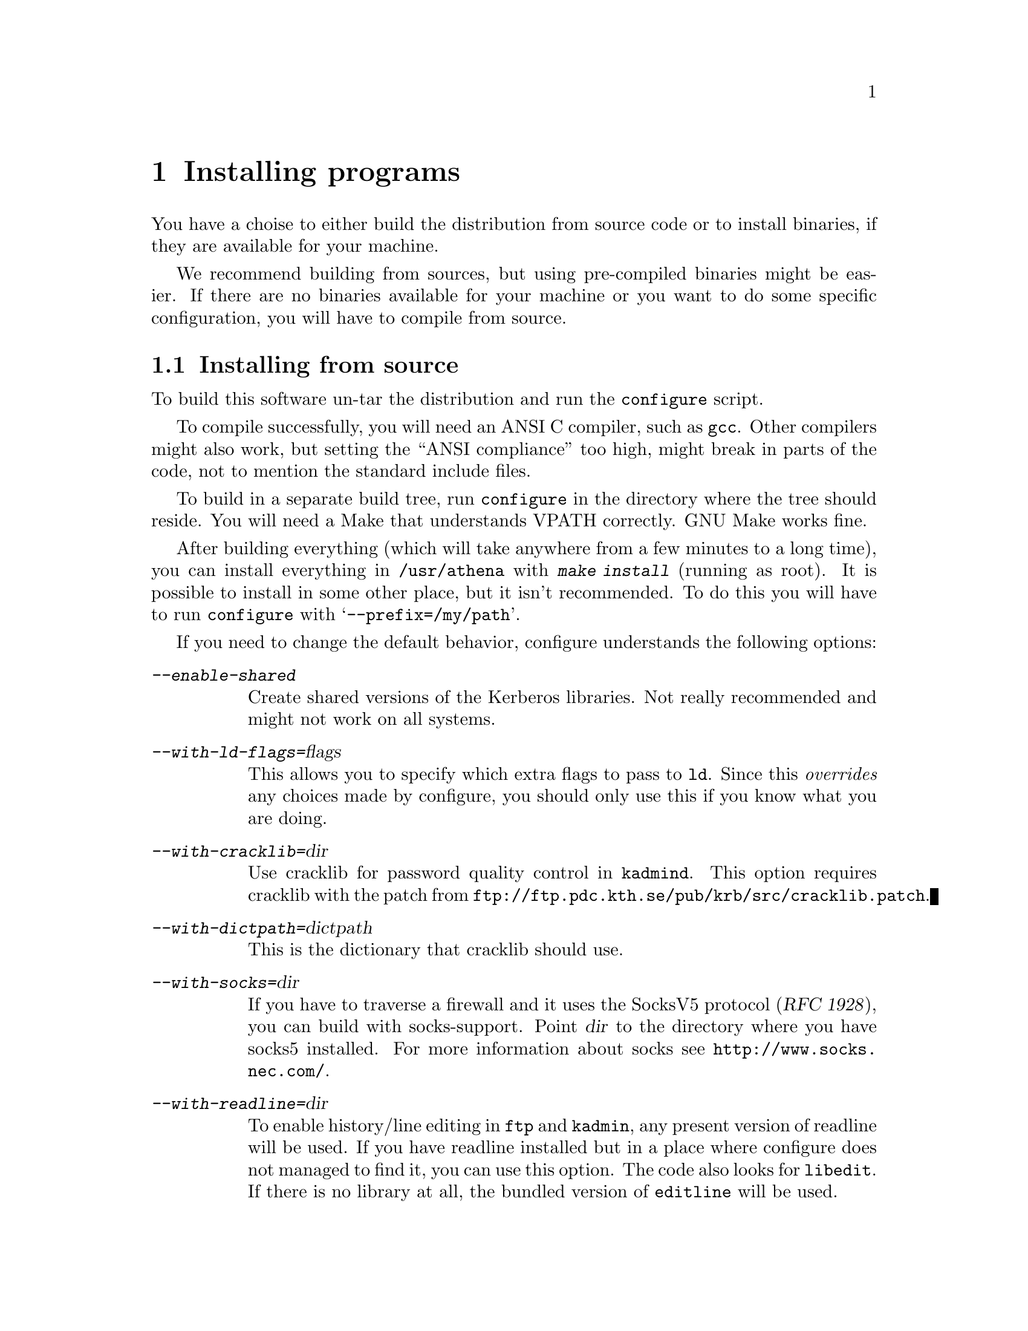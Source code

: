 @node Installing programs, How to set up a realm, What is Kerberos?, Top
@chapter Installing programs

You have a choise to either build the distribution from source code or
to install binaries, if they are available for your machine.

@c XXX

We recommend building from sources, but using pre-compiled binaries
might be easier.  If there are no binaries available for your machine or
you want to do some specific configuration, you will have to compile
from source.

@menu
* Installing from source::      
* Installing a binary distribution::  
* Finishing the installation::  
* Authentication modules::      
@end menu

@node Installing from source, Installing a binary distribution, Installing programs, Installing programs
@comment  node-name,  next,  previous,  up
@section Installing from source

To build this software un-tar the distribution and run the
@code{configure} script.

To compile successfully, you will need an ANSI C compiler, such as
@code{gcc}. Other compilers might also work, but setting the ``ANSI
compliance'' too high, might break in parts of the code, not to mention
the standard include files.

To build in a separate build tree, run @code{configure} in the directory
where the tree should reside.  You will need a Make that understands
VPATH correctly.  GNU Make works fine.

After building everything (which will take anywhere from a few minutes
to a long time), you can install everything in @file{/usr/athena} with
@kbd{make install} (running as root). It is possible to install in some
other place, but it isn't recommended. To do this you will have to run
@code{configure} with @samp{--prefix=/my/path}.

If you need to change the default behavior, configure understands the
following options:

@table @asis
@item @kbd{--enable-shared}
Create shared versions of the Kerberos libraries. Not really
recommended and might not work on all systems.

@item @kbd{--with-ld-flags=}@var{flags}
This allows you to specify which extra flags to pass to @code{ld}. Since
this @emph{overrides} any choices made by configure, you should only use
this if you know what you are doing.

@item @kbd{--with-cracklib=}@var{dir}
Use cracklib for password quality control in 
@pindex kadmind
@code{kadmind}. This option requires 
@cindex cracklib
cracklib with the patch from
@code{ftp://ftp.pdc.kth.se/pub/krb/src/cracklib.patch}.

@item @kbd{--with-dictpath=}@var{dictpath}
This is the dictionary that cracklib should use.

@item @kbd{--with-socks=}@var{dir}
@cindex firewall
@cindex socks
If you have to traverse a firewall and it uses the SocksV5 protocol
(@cite{RFC 1928}), you can build with socks-support.  Point @var{dir} to
the directory where you have socks5 installed.  For more information
about socks see @url{http://www.socks.nec.com/}.

@item @kbd{--with-readline=}@var{dir}
@cindex readline
To enable history/line editing in @code{ftp} and @code{kadmin}, any
present version of readline will be used.  If you have readline
installed but in a place where configure does not managed to find it,
you can use this option.  The code also looks for @code{libedit}.  If
there is no library at all, the bundled version of @code{editline} will
be used.

@item @kbd{--with-mailspool=}@var{dir}
The configuration process tries to determine where your machine stores
its incoming mail.  This is typically @file{/usr/spool/mail} or
@file{/var/mail}.  If it does not work or you store your mail in some
unusual directory, this option can be used to specify where the mail
spool directory is located.  This directory is only accessed by
@pindex popper
@code{popper}, and the mail check in
@pindex login
@code{login}.

@c @item @kbd{--enable-random-mkey}
@c Do not use this option unless you think you know what you are doing.

@item @kbd{--with-mkey=}@var{file}
Put the master key here, the default is @file{/.k}.

@item @kbd{--without-berkeley-db}
If you have
@cindex Berkeley DB
Berkeley DB installed, it is preferred over
@c XXX
dbm. If you already are running Kerberos this option might be useful,
since there currently isn't an easy way to convert a dbm database to a
db one (you have to dump the old database and then load it with the new
binaries).

@item @kbd{--disable-shared-afs}
The AFS support in AIX consists of a shared library that is loaded at
runtime. This option disables this, and links with static system
calls. Doing this will make the built binaries crash on a machine that
doesn't have AFS in the kernel (for instance if the AFS module fails to
load at boot).

@item @kbd{--with-mips-api=api}
This option enables creation of different types of binaries on Irix.
The allowed values are @kbd{32}, @kbd{n32}, and @kbd{64}.

@item @kbd{--enable-legacy-kdestroy}
This compile-time option creates a @code{kdestroy} that does not destroy
any AFS tokens.
@end table

@node Installing a binary distribution, Finishing the installation, Installing from source, Installing programs
@comment  node-name,  next,  previous,  up
@section Installing a binary distribution

The binary distribution is supposed to be installed in
@file{/usr/athena}, installing in some other place may work but is not
recommended.  A symlink from @file{/usr/athena} to the install directory
should be fine.

@node Finishing the installation, Authentication modules, Installing a binary distribution, Installing programs
@section Finishing the installation

@pindex su
The only program that needs to be installed setuid to root is @code{su}.

If 
@pindex rlogin
@pindex rsh
@code{rlogin} and @code{rsh} are setuid to root they will fall back to
non-kerberised protocols if the kerberised ones fail for some
reason. The old protocols use reserved ports as security, and therefore
the programs have to be setuid to root. If you don't need this
functionality consider turning off the setuid bit.

@pindex login
@code{login} does not have to be setuid, as it is always run by root
(users should use @code{su} rather than @code{login}).  It will print a
helpful message when not setuid to root and run by a user.

The programs intended to be run by users are located in
@file{/usr/athena/bin}.  Inform your users to include
@file{/usr/athena/bin} in their paths, or copy or symlink the binaries
to some good place.  The programs that you will want to use are:
@code{kauth}/@code{kinit},
@pindex kauth
@pindex kinit
@code{klist}, @code{kdestroy}, @code{kpasswd}, @code{ftp},
@pindex klist
@pindex kdestroy
@pindex kpasswd
@pindex ftp
@code{telnet}, @code{rcp}, @code{rsh}, @code{rlogin}, @code{su},
@pindex telnet
@pindex rcp
@pindex rsh
@pindex rlogin
@pindex su
@pindex xnlock
@pindex afslog
@pindex pagsh
@pindex rxtelnet
@pindex tenletxr
@pindex rxterm
@code{rxtelnet}, @code{tenletxr}, @code{rxterm}, and
@code{xnlock}. If you are using AFS, @code{afslog} and @code{pagsh}
might also be useful.  Administrators will want to use @code{kadmin} and
@code{ksrvutil}, which are located in @file{/usr/athena/sbin}.
@pindex kadmin
@pindex ksrvutil

@code{telnetd} and @code{rlogind} assume that @code{login} is located in
@file{/usr/athena/bin} (or whatever path you used as
@samp{--prefix}). If for some reason you want to move @code{login}, you
will have to specify the new location with the @samp{-L} switch when
configuring
@pindex telnetd
telnetd
and
@pindex rlogind
rlogind
in @file{inetd.conf}.

It should be possible to replace the system's default @code{login} with
the kerberised @code{login}.  However some systems assume that login
performs some serious amount of magic that our login might not do (although
we've tried to do our best). So before replacing it on every machine,
try and see what happens.  Another thing to try is to use one of the
authentication modules (@pxref{Authentication modules}) supplied.

The @code{login} program that we use was in an earlier life the standard
login program from NetBSD. In order to use it with a lot of weird
systems, it has been ``enhanced'' with features from many other logins
(Solaris, SunOS, IRIX, AIX, and others).  Some of these features are
actually useful and you might want to use them even on other systems.

@table @file
@item /etc/fbtab
@pindex fbtab
@itemx /etc/logindevperm
@pindex logindevperm
Allows you to chown some devices when a user logs in on a certain
terminal.  Commonly used to change the ownership of @file{/dev/mouse},
@file{/dev/kbd}, and other devices when someone logs in on
@file{/dev/console}.

@file{/etc/fbtab} is the SunOS file name and it is tried first.  If
there is no such file then the Solaris file name
@file{/etc/logindevperm} is tried.
@item /etc/environment
@pindex environment
This file specifies what environment variables should be set when a user
logs in. (AIX-style)
@item /etc/default/login
@pindex default/login
Almost the same as @file{/etc/environment}, but the System V style.
@item /etc/login.access
@pindex login.access
Can be used to control who is allowed to login from where and on what
ttys. (From Wietse Venema)
@end table

@menu
* Authentication modules::      
@end menu

@node  Authentication modules,  , Finishing the installation, Installing programs
@comment  node-name,  next,  previous,  up
@section Authentication modules
The problem of having different authentication mechanisms has been
recognised by several vendors, and several solutions has appeared. In
most cases these solutions involve some kind of shared modules that are
loaded at run-time.  Modules for some of these systems can be found in
@file{lib/auth}.  Presently there are modules for Digital's SIA, Linux'
PAM (might also work on Solaris, when PAM gets supported), and IRIX'
@code{login} and @code{xdm} (in @file{lib/auth/afskauthlib}).

@menu
* Digital SIA::                 
* IRIX::                        
* PAM::                         
@end menu

@node Digital SIA, IRIX, Authentication modules, Authentication modules
@subsection Digital SIA

To install the SIA module you will have to do the following:

@itemize @bullet

@item
Make sure @file{libsia_krb4.so} is available in
@file{/usr/athena/lib}. If @file{/usr/athena} is not on local disk, you
might want to put it in @file{/usr/shlib} or someplace else. If you do,
you'll have to edit @file{krb4_matrix.conf} to reflect the new location
(you will also have to do this if you installed in some other directory
than @file{/usr/athena}). If you built with shared libraries, you will
have to copy the shared @file{libkrb.so}, @file{libdes.so},
@file{libkadm.so}, and @file{libkafs.so} to a place where the loader can
find them (such as @file{/usr/shlib}).
@item
Copy (your possibly edited) @file{krb4_matrix.conf} to @file{/etc/sia}.
@item
Apply @file{security.patch} to @file{/sbin/init.d/security}.
@item
Turn on KRB4 security by issuing @kbd{rcmgr set SECURITY KRB4} and
@kbd{rcmgr set KRB4_MATRIX_CONF krb4_matrix.conf}.
@item
Digital thinks you should reboot your machine, but that really shouldn't
be necessary.  It's usually sufficient just to run
@kbd{/sbin/init.d/security start} (and restart any applications that use
SIA, like @code{xdm}.)
@end itemize

Users with local passwords (like @samp{root}) should be able to login
safely.

When using Digital's xdm the @samp{KRBTKFILE} environment variable isn't
passed along as it should (since xdm zaps the environment). Instead you
have to set @samp{KRBTKFILE} to the correct value in
@file{/usr/lib/X11/xdm/Xsession}. Add a line similar to
@example
KRBTKFILE=/tmp/tkt`id -u`_`ps -o ppid= -p $$`; export KRBTKFILE
@end example
If you use CDE, @code{dtlogin} allows you to specify which additional
environment variables it should export. To add @samp{KRBTKFILE} to this
list, edit @file{/usr/dt/config/Xconfig}, and look for the definition of
@samp{exportList}. You want to add something like:
@example
Dtlogin.exportList:     KRBTKFILE
@end example

@subsubheading Notes to users with Enhanced security

Digital's @samp{ENHANCED} (C2) security, and Kerberos solves two
different problems. C2 deals with local security, adds better control of
who can do what, auditing, and similar things. Kerberos deals with
network security.

To make C2 security work with Kerberos you will have to do the
following.

@itemize @bullet
@item
Replace all occurencies of @file{krb4_matrix.conf} with
@file{krb4+c2_matrix.conf} in the directions above.
@item
You must enable ``vouching'' in the @samp{default} database.  This will
make the OSFC2 module trust other SIA modules, so you can login without
giving your C2 password. To do this use @samp{edauth} to edit the
default entry @kbd{/usr/tcb/bin/edauth -dd default}, and add a
@samp{d_accept_alternate_vouching} capability, if not already present.
@item
For each user that does @emph{not} have a local C2 password, you should
set the password expiration field to zero. You can do this for each
user, or in the @samp{default} table. To do this use @samp{edauth} to
set (or change) the @samp{u_exp} capability to @samp{u_exp#0}.
@item
You also need to be aware that the shipped @file{login}, @file{rcp}, and
@file{rshd}, doesn't do any particular C2 magic (such as checking to
various forms of disabled accounts), so if you rely on those features,
you shouldn't use those programs. If you configure with
@samp{--enable-osfc2}, these programs will, however, set the login
UID. Still: use at your own risk.
@end itemize

At present @samp{su} does not accept the vouching flag, so it will not
work as expected.

Also, kerberised ftp will not work with C2 passwords. You can solve this
by using both Digital's ftpd and our on different ports.

@strong{Remember}, if you do these changes you will get a system that
most certainly does @emph{not} fulfill the requirements of a C2
system. If C2 is what you want, for instance if someone else is forcing
you to use it, you're out of luck.  If you use enhanced security because
you want a system that is more secure than it would otherwise be, you
probably got an even more secure system. Passwords will not be sent in
the clear, for instance.

@node IRIX, PAM, Digital SIA, Authentication modules
@subsection IRIX

The IRIX support is a module that is compatible with Transarc's
@file{afskauthlib.so}.  It should work with all programs that use this
library, this should include @file{login} and @file{xdm}.

The interface is not very documented but it seems that you have to copy
@file{libkafs.so}, @file{libkrb.so}, and @file{libdes.so} to
@file{/usr/lib}, or build your @file{afskauthlib.so} statically.

The @file{afskauthlib.so} itself is able to reside in
@file{/usr/vice/etc}, @file{/usr/afsws/lib}, or the current directory
(wherever that is).

IRIX 6.4 and newer seems to have all programs (including @file{xdm} and
@file{login}) in the N32 object format, whereas in older versions they
were O32. For it to work, the @file{afskauthlib.so} library has to be in
the same object format as the program that tries to load it. This might
require that you have to configure and build for O32 in addition to the
default N32.

Appart from this it should ``just work'', there are no configuration
files.

@node PAM,  , IRIX, Authentication modules
@subsection PAM

The PAM module was written more out of curiosity that anything else. It
has not been updated for quite a while, since none of us are using
Linux, and Solaris does not support PAM yet.  We've had positive reports
from at least one person using the module, though.

To use this module you should:

@itemize @bullet
@item
Make sure @file{pam_krb4.so} is available in @file{/usr/athena/lib}. You
might actually want it on local disk, so @file{/lib/security} might be a
better place if @file{/usr/athena} is not local.
@item
Look at @file{pam.conf.add} for examples of what to add to
@file{/etc/pam.conf}.
@end itemize

There is currently no support for changing kerberos passwords. Use
kpasswd instead.

See also Derrick J Brashear's @code{<shadow@@dementia.org>} Kerberos PAM
module at @kbd{ftp://ftp.dementia.org/pub/pam}. It has a lot more
features, and it is also more in line with other PAM modules.
